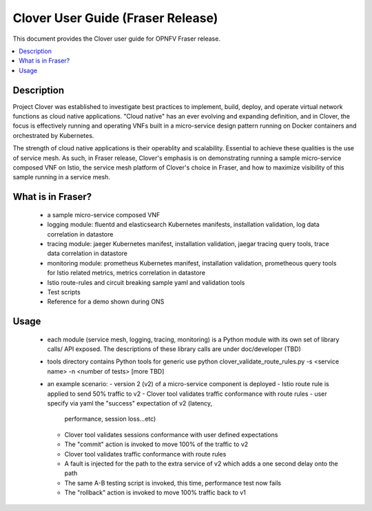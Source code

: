 .. This work is licensed under a Creative Commons Attribution 4.0 International License.
.. http://creativecommons.org/licenses/by/4.0
.. SPDX-License-Identifier CC-BY-4.0
.. (c) optionally add copywriters name


================================================================
Clover User Guide (Fraser Release)
================================================================

This document provides the Clover user guide for OPNFV Fraser release.

.. contents::
   :depth: 3
   :local:


Description
===========

Project Clover was established to investigate best practices to implement,
build, deploy, and operate virtual network functions as cloud native
applications. "Cloud native" has an ever evolving and expanding definition,
and in Clover, the focus is effectively running and operating VNFs built
in a micro-service design pattern running on Docker containers and
orchestrated by Kubernetes.

The strength of cloud native applications is their operablity and
scalability. Essential to achieve these qualities is the use of service
mesh. As such, in Fraser release, Clover's emphasis is on demonstrating
running a sample micro-service composed VNF on Istio, the service mesh
platform of Clover's choice in Fraser, and how to maximize visibility
of this sample running in a service mesh.

What is in Fraser?
==================

 * a sample micro-service composed VNF

 * logging module: fluentd and elasticsearch Kubernetes manifests,
   installation validation, log data correlation in datastore

 * tracing module: jaeger Kubernetes manifest, installation validation,
   jaegar tracing query tools, trace data correlation in datastore

 * monitoring module: prometheus Kubernetes manifest, installation
   validation, prometheous query tools for Istio related metrics,
   metrics correlation in datastore

 * Istio route-rules and circuit breaking sample yaml and validation
   tools

 * Test scripts

 * Reference for a demo shown during ONS

Usage
=====

 * each module (service mesh, logging, tracing, monitoring) is a Python
   module with its own set of library calls/ API exposed. The descriptions
   of these library calls are under doc/developer (TBD)

 * tools directory contains Python tools for generic use
   python clover_validate_route_rules.py -s <service name> -n <number of tests>
   [more TBD]

 * an example scenario:
   - version 2 (v2) of a micro-service component is deployed
   - Istio route rule is applied to send 50% traffic to v2
   - Clover tool validates traffic conformance with route rules
   - user specify via yaml the "success" expectation of v2 (latency,
     performance, session loss...etc)
   - Clover tool validates sessions conformance with user defined expectations
   - The "commit" action is invoked to move 100% of the traffic to v2
   - Clover tool validates traffic conformance with route rules
   - A fault is injected for the path to the extra service of v2 which adds
     a one second delay onto the path
   - The same A-B testing script is invoked, this time, performance
     test now fails
   - The "rollback" action is invoked to move 100% traffic back to v1
